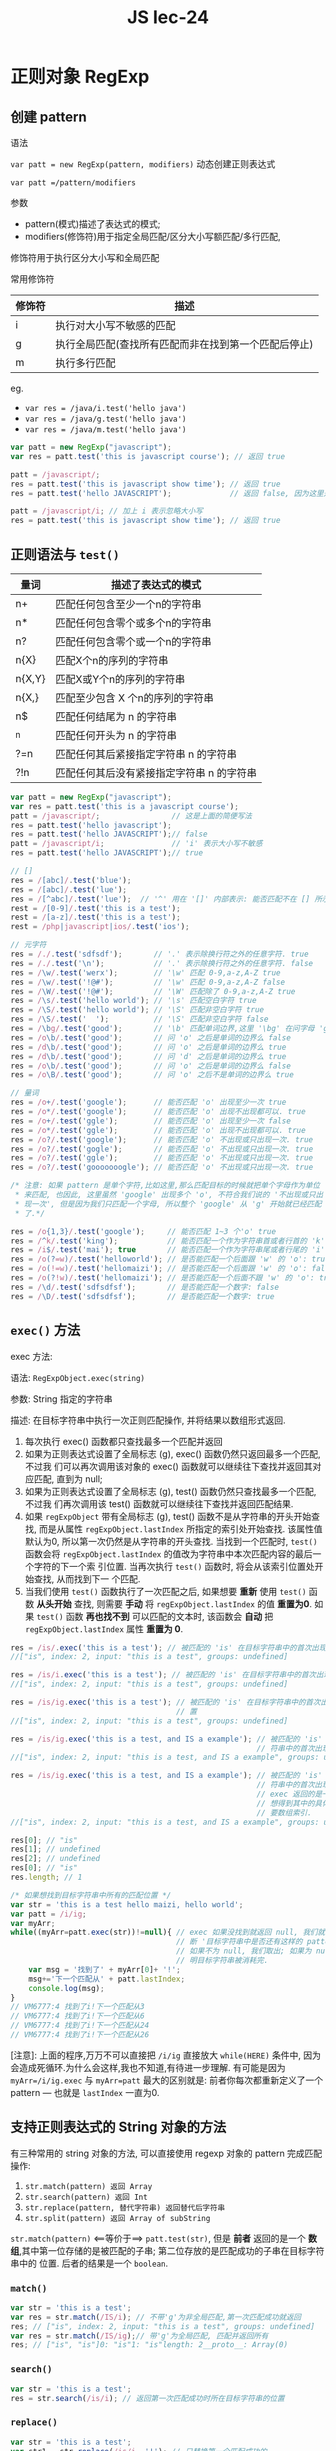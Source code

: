 #+TITLE: JS lec-24

* 正则对象 RegExp

** 创建 pattern
语法

~var patt = new RegExp(pattern, modifiers)~ 动态创建正则表达式

~var patt =/pattern/modifiers~


参数

- pattern(模式)描述了表达式的模式;
- modifiers(修饰符)用于指定全局匹配/区分大小写额匹配/多行匹配,


修饰符用于执行区分大小写和全局匹配

常用修饰符

| 修饰符 | 描述                                                 |
|--------+------------------------------------------------------|
| i      | 执行对大小写不敏感的匹配                             |
| g      | 执行全局匹配(查找所有匹配而非在找到第一个匹配后停止) |
| m      | 执行多行匹配                                         |

eg.
- ~var res = /java/i.test('hello java')~
- ~var res = /java/g.test('hello java')~
- ~var res = /java/m.test('hello java')~



#+NAME: 正则实例
#+BEGIN_SRC javascript :tangle yes :noweb yes :exports code :results output drawer
  var patt = new RegExp("javascript");
  var res = patt.test('this is javascript course'); // 返回 true

  patt = /javascript/;
  res = patt.test('this is javascript show time'); // 返回 true
  res = patt.test('hello JAVASCRIPT');             // 返回 false, 因为这里是大写.

  patt = /javascript/i; // 加上 i 表示忽略大小写
  res = patt.test('this is javascript show time'); // 返回 true
#+END_SRC

** 正则语法与 ~test()~
| 量词   | 描述了表达式的模式                        |
|--------+-------------------------------------------|
| n+     | 匹配任何包含至少一个n的字符串             |
| n*     | 匹配任何包含零个或多个n的字符串           |
| n?     | 匹配任何包含零个或一个n的字符串           |
| n{X}   | 匹配X个n的序列的字符串                    |
| n{X,Y} | 匹配X或Y个n的序列的字符串                 |
| n{X,}  | 匹配至少包含 X 个n的序列的字符串          |
| n$     | 匹配任何结尾为 n 的字符串                 |
| ^n     | 匹配任何开头为 n 的字符串                 |
| ?=n    | 匹配任何其后紧接指定字符串 n 的字符串     |
| ?!n    | 匹配任何其后没有紧接指定字符串 n 的字符串 |


#+NAME:  test函数
#+BEGIN_SRC javascript :tangle yes :noweb yes :exports code :results output drawer
  var patt = new RegExp("javascript");
  var res = patt.test('this is a javascript course');
  patt = /javascript/;                // 这是上面的简便写法
  res = patt.test('hello javascript');
  res = patt.test('hello JAVASCRIPT');// false
  patt = /javascript/i;               // 'i' 表示大小写不敏感
  res = patt.test('hello JAVASCRIPT');// true

  // []
  res = /[abc]/.test('blue');
  res = /[abc]/.test('lue');
  res = /[^abc]/.test('lue');  // '^' 用在 '[]' 内部表示: 能否匹配不在 [] 所示字符意外的一个字符.
  rest = /[0-9]/.test('this is a test');
  rest = /[a-z]/.test('this is a test');
  rest = /php|javascript|ios/.test('ios');

  // 元字符
  res = /./.test('sdfsdf');       // '.' 表示除换行符之外的任意字符. true
  res = /./.test('\n');           // '.' 表示除换行符之外的任意字符. false
  res = /\w/.test('werx');        // '\w' 匹配 0-9,a-z,A-Z true
  res = /\w/.test('!@#');         // '\w' 匹配 0-9,a-z,A-Z false
  res = /\W/.test('!@#');         // '\W' 匹配除了 0-9,a-z,A-Z true
  res = /\s/.test('hello world'); // '\s' 匹配空白字符 true
  res = /\S/.test('hello world'); // '\S' 匹配非空白字符 true
  res = /\S/.test('  ');          // '\S' 匹配非空白字符 false
  res = /\bg/.test('good');       // '\b' 匹配单词边界,这里 '\bg' 在问字母 'g' 之前是单词的边界么 true
  res = /o\b/.test('good');       // 问 'o' 之后是单词的边界么 false
  res = /d\b/.test('good');       // 问 'o' 之后是单词的边界么 true
  res = /d\b/.test('good');       // 问 'd' 之后是单词的边界么 true
  res = /o\b/.test('good');       // 问 'o' 之后是单词的边界么 false
  res = /o\B/.test('good');       // 问 'o' 之后不是单词的边界么 true

  // 量词
  res = /o+/.test('google');      // 能否匹配 'o' 出现至少一次 true
  res = /o*/.test('google');      // 能否匹配 'o' 出现不出现都可以. true
  res = /o+/.test('ggle');        // 能否匹配 'o' 出现至少一次 false
  res = /o*/.test('ggle');        // 能否匹配 'o' 出现不出现都可以. true
  res = /o?/.test('google');      // 能否匹配 'o' 不出现或只出现一次. true
  res = /o?/.test('gogle');       // 能否匹配 'o' 不出现或只出现一次. true
  res = /o?/.test('ggle');        // 能否匹配 'o' 不出现或只出现一次. true
  res = /o?/.test('gooooooogle'); // 能否匹配 'o' 不出现或只出现一次. true

  /* 注意: 如果 pattern 是单个字符,比如这里,那么匹配目标的时候就把单个字母作为单位
   ,* 来匹配, 也因此, 这里虽然 'google' 出现多个 'o', 不符合我们说的 '不出现或只出
   ,* 现一次', 但是因为我们只匹配一个字母, 所以整个 'google' 从 'g' 开始就已经匹配
   ,* 了.*/

  res = /o{1,3}/.test('google');     // 能否匹配 1~3 个'o' true
  res = /^k/.test('king');           // 能否匹配一个作为字符串首或者行首的 'k'
  res = /i$/.test('mai'); true       // 能否匹配一个作为字符串尾或者行尾的 'i'
  res = /o(?=w)/.test('helloworld'); // 是否能匹配一个后面跟 'w' 的 'o': true
  res = /o(!=w)/.test('hellomaizi'); // 是否能匹配一个后面跟 'w' 的 'o': false
  res = /o(?!w)/.test('hellomaizi'); // 是否能匹配一个后面不跟 'w' 的 'o': true
  res = /\d/.test('sdfsdfsf');       // 是否能匹配一个数字: false
  res = /\D/.test('sdfsdfsf');       // 是否能匹配一个数字: true
#+END_SRC


** ~exec()~ 方法
exec 方法:

语法: ~RegExpObject.exec(string)~

参数: String 指定的字符串

描述: 在目标字符串中执行一次正则匹配操作, 并将结果以数组形式返回.

1. 每次执行 exec() 函数都只查找最多一个匹配并返回
2. 如果为正则表达式设置了全局标志 (g), exec() 函数仍然只返回最多一个匹配, 不过我
   们可以再次调用该对象的 exec() 函数就可以继续往下查找并返回其对应匹配, 直到为
   null;
3. 如果为正则表达式设置了全局标志 (g), test() 函数仍然只查找最多一个匹配, 不过我
   们再次调用该 test() 函数就可以继续往下查找并返回匹配结果.
4. 如果 ~regExpObject~ 带有全局标志 (g), test() 函数不是从字符串的开头开始查找,
   而是从属性 ~regExpObject.lastIndex~ 所指定的索引处开始查找. 该属性值默认为0,
   所以第一次仍然是从字符串的开头查找. 当找到一个匹配时, ~test()~ 函数会将
   ~regExpObject.lastIndex~ 的值改为字符串中本次匹配内容的最后一个字符的下一个索
   引位置. 当再次执行 ~test()~ 函数时, 将会从该索引位置处开始查找, 从而找到下一
   个匹配.
5. 当我们使用 ~test()~ 函数执行了一次匹配之后, 如果想要 *重新* 使用 ~test()~ 函
   数 *从头开始* 查找, 则需要 *手动* 将 ~regExpObject.lastIndex~ 的值 *重置为0*.
   如果 ~test()~ 函数 *再也找不到* 可以匹配的文本时, 该函数会 *自动* 把
   ~regExpObject.lastIndex~ 属性 *重置为 0*.


#+NAME: exec函数
#+BEGIN_SRC javascript :tangle yes :noweb yes :exports code :results output drawer
  res = /is/.exec('this is a test'); // 被匹配的 'is' 在目标字符串中的首次出现位置
  //["is", index: 2, input: "this is a test", groups: undefined]

  res = /is/i.exec('this is a test'); // 被匹配的 'is' 在目标字符串中的首次出现位置
  //["is", index: 2, input: "this is a test", groups: undefined]

  res = /is/ig.exec('this is a test'); // 被匹配的 'is' 在目标字符串中的首次出现位
                                       // 置
  //["is", index: 2, input: "this is a test", groups: undefined]

  res = /is/ig.exec('this is a test, and IS a example'); // 被匹配的 'is' 在目标字
                                                         // 符串中的首次出现位置
  //["is", index: 2, input: "this is a test, and IS a example", groups: undefined]

  res = /is/ig.exec('this is a test, and IS a example'); // 被匹配的 'is' 在目标字
                                                         // 符串中的首次出现位置,
                                                         // exec 返回的是一个数组,
                                                         // 想得到其中的具体值,需
                                                         // 要数组索引.
  //["is", index: 2, input: "this is a test, and IS a example", groups: undefined]

  res[0]; // "is"
  res[1]; // undefined
  res[2]; // undefined
  res[0]; // "is"
  res.length; // 1

  /* 如果想找到目标字符串中所有的匹配位置 */
  var str = 'this is a test hello maizi, hello world';
  var patt = /i/ig;
  var myArr;
  while((myArr=patt.exec(str))!=null){ // exec 如果没找到就返回 null, 我们就据此判
                                       // 断 '目标字符串中是否还有这样的 pattern';
                                       // 如果不为 null, 我们取出; 如果为 null, 说
                                       // 明目标字符串被消耗完.
      var msg = '找到了' + myArr[0]+ '!';
      msg+='下一个匹配从' + patt.lastIndex;
      console.log(msg);
  }
  // VM6777:4 找到了i!下一个匹配从3
  // VM6777:4 找到了i!下一个匹配从6
  // VM6777:4 找到了i!下一个匹配从24
  // VM6777:4 找到了i!下一个匹配从26
#+END_SRC

[注意]: 上面的程序,万万不可以直接把 ~/i/ig~ 直接放大 ~while(HERE)~ 条件中, 因为
会造成死循环.为什么会这样,我也不知道,有待进一步理解. 有可能是因为
~myArr=/i/ig.exec~ 与 ~myArr=patt~ 最大的区别就是: 前者你每次都重新定义了一个
pattern --- 也就是 ~lastIndex~ 一直为0.

** 支持正则表达式的 String 对象的方法

有三种常用的 string 对象的方法, 可以直接使用 regexp 对象的 pattern 完成匹配操作:

1. ~str.match(pattern) 返回 Array~
2. ~str.search(pattern) 返回 Int~
3. ~str.replace(pattern, 替代字符串) 返回替代后字符串~
4. ~str.split(pattern) 返回 Array of subString~

~str.match(pattern)~ <==等价于==> ~patt.test(str)~, 但是 *前者* 返回的是一个 *数
组*,其中第一位存储的是被匹配的子串; 第二位存放的是匹配成功的子串在目标字符串中的
位置. 后者的结果是一个 ~boolean~.

*** ~match()~
#+NAME: string对象中 match 方法
#+BEGIN_SRC javascript :tangle yes :noweb yes :exports code :results output drawer
  var str = 'this is a test';
  var res = str.match(/IS/i); // 不带'g'为非全局匹配,第一次匹配成功就返回
  res; // ["is", index: 2, input: "this is a test", groups: undefined]
  var res = str.match(/IS/ig);// 带'g'为全局匹配, 匹配并返回所有
  res; // ["is", "is"]0: "is"1: "is"length: 2__proto__: Array(0)
#+END_SRC

*** ~search()~
#+NAME: string对象中 search 方法
#+BEGIN_SRC javascript :tangle yes :noweb yes :exports code :results output drawer
  var str = 'this is a test';
  res = str.search(/is/i); // 返回第一次匹配成功时所在目标字符串的位置
#+END_SRC

*** ~replace()~
#+NAME: string对象中 replace 方法 --- 全局与局部替换
#+BEGIN_SRC javascript :tangle yes :noweb yes :exports code :results output drawer
  var str = 'this is a test';
  var str1 = str.replace(/is/i, '!'); // 只替换第一个匹配成功的
  str1; // "th! is a test"

  var str1 = str.replace(/is/ig, '!'); // 替换所有的
  str1; // "th! ! a test"
#+END_SRC

#+NAME: string对象中 replace 方法 --- 分组匹配和替换
#+BEGIN_SRC javascript :tangle yes :noweb yes :exports code :results output drawer
  var str = '2015-09-27';
  res=str.replace(/(\d{4})-(\d{2})-(\d{2})/, '$2/$3/$1'); // "09/27/2015"

  // 上面这个是分组的效果, 各个分组各自的匹配结果会被存到一个变量中, 被后面的 '$1''$2''$3' 引用得到.
  str = 'hello Mazi Edu'; // "hello Mazi Edu"
#+END_SRC

#+NAME: string对象中 replace 方法 --- 使用函数生成替换结果
#+BEGIN_SRC javascript :tangle yes :noweb yes :exports code :results output drawer
  // 把所有大写字母替换成小写;
  res = str.replace(/[A-Z]/g, func);

  function func(match){
      return 'king_'+match.toLowerCase();
  }

  res; // "09/27/2015"
  res = str.replace(/[A-Z]/g, func); // "hello king_mazi king_edu"
  res; // "hello king_mazi king_edu"
#+END_SRC

*** ~split()~
#+NAME: string对象中 split 方法
#+BEGIN_SRC javascript :tangle yes :noweb yes :exports code :results output drawer
  // 按照匹配的位置拆分字符串
  var str = 'this is a test';
  res=str.split(/\s+/); //在一个或多个空白处拆分字符串: (3)["hello", "Mazi", "Edu"]
#+END_SRC
